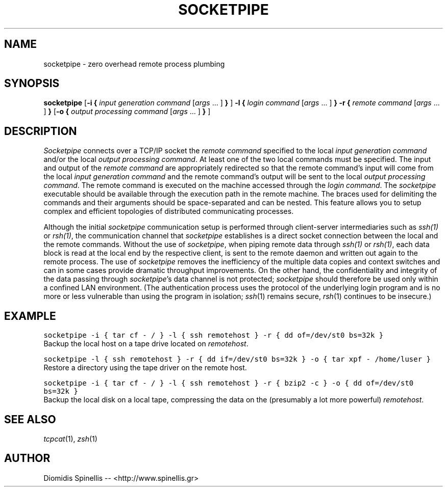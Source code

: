 .TH SOCKETPIPE 1 "27 July 2003"
.\" 
.\" (C) Copyright 2003 Diomidis Spinellis.  All rights reserved.
.\" 
.\" Permission to use, copy, and distribute this software and its
.\" documentation for any purpose and without fee for noncommercial use
.\" is hereby granted, provided that the above copyright notice appear in
.\" all copies and that both that copyright notice and this permission notice
.\" appear in supporting documentation.
.\" 
.\" THIS SOFTWARE IS PROVIDED ``AS IS'' AND WITHOUT ANY EXPRESS OR IMPLIED
.\" WARRANTIES, INCLUDING, WITHOUT LIMITATION, THE IMPLIED WARRANTIES OF
.\" MERCHANTIBILITY AND FITNESS FOR A PARTICULAR PURPOSE.
.\"
.\" $Id: socketpipe.1,v 1.3 2003/08/29 16:46:30 dds Exp $
.\"
.SH NAME
socketpipe \- zero overhead remote process plumbing
.SH SYNOPSIS
\fBsocketpipe\fP 
[\fB\-i\fP \fB{\fP \fIinput generation command\fP [\fIargs\fP ... ] \fB}\fP ]
\fB\-l\fP \fB{\fP \fIlogin command\fP [\fIargs\fP ... ] \fB}\fP
\fB\-r\fP \fB{\fP \fIremote command\fP [\fIargs\fP ... ] \fB}\fP
[\fB\-o\fP \fB{\fP \fIoutput processing command\fP [\fIargs\fP ... ] \fB}\fP ]
.SH DESCRIPTION
\fISocketpipe\fP 
connects over a TCP/IP socket the \fIremote command\fP specified
to the local \fIinput generation command\fP and/or the local
\fIoutput processing command\fP.
At least one of the two local commands must be specified.
The input and output of the \fIremote command\fP are appropriately
redirected so that the remote command's input will come from the local
\fIinput generation command\fP and the remote command's output will
be sent to the local \fIoutput processing command\fP.
The remote command is executed on the machine accessed through
the \fIlogin command\fP.
The \fIsocketpipe\fP executable should be available through the execution path
in the remote machine.
The braces used for delimiting the commands and their arguments should
be space-separated and can be nested.
This feature allows you to setup complex and efficient topologies of
distributed communicating processes.
.PP
Although the initial \fIsocketpipe\fP communication setup is performed through
client-server intermediaries such as \fIssh(1)\fP or \fIrsh(1)\fP,
the communication channel that \fIsocketpipe\fP establishes is a direct
socket connection between the local and the remote commands.
Without the use of \fIsocketpipe\fP,
when piping remote data through \fIssh(1)\fP or \fIrsh(1)\fP,
each data block is read at the local end by the respective client,
is sent to the remote daemon and written out again to the remote process.
The use of \fIsocketpipe\fP removes the inefficiency of the multiple 
data copies and context switches and can in some cases provide dramatic
throughput improvements.
On the other hand, the confidentiality and integrity of the data passing 
through \fIsocketpipe\fP's data channel is not protected;
\fIsocketpipe\fP should therefore be used only within a confined LAN environment.
(The authentication process uses the protocol of the underlying login
program and is no more or less vulnerable than using the program in isolation;
\fIssh\fP(1) remains secure, \fIrsh\fP(1) continues to be insecure.)
.SH EXAMPLE
.PP
.ft C
socketpipe -i { tar cf - / } -l { ssh remotehost } -r { dd of=/dev/st0 bs=32k }
.ft P
.br
Backup the local host on a tape drive located on \fIremotehost\fP.
.PP
.ft C
socketpipe -l { ssh remotehost } -r { dd if=/dev/st0 bs=32k } -o { tar xpf - /home/luser }
.ft P
.br
Restore a directory using the tape driver on the remote host.
.PP
.ft C
socketpipe -i { tar cf - / } -l { ssh remotehost } -r { bzip2 -c } -o { dd of=/dev/st0 bs=32k }
.ft P
.br
Backup the local disk on a local tape, compressing the data on the 
(presumably a lot more powerful) \fIremotehost\fP.
.SH "SEE ALSO"
\fItcpcat\fP(1), \fIzsh\fP(1)
.SH AUTHOR
Diomidis Spinellis -- <http://www.spinellis.gr>
